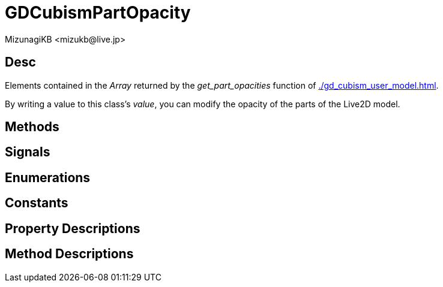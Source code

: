 = GDCubismPartOpacity
:encoding: utf-8
:lang: en
:author: MizunagiKB <mizukb@live.jp>
:copyright: 2023 MizunagiKB
:doctype: book
:source-highlighter: highlight.js
:icons: font
:experimental:
:stylesdir: ../../res/theme/css
:stylesheet: mizunagi-works.css
ifdef::env-github,env-vscode[]
:adocsuffix: .adoc
endif::env-github,env-vscode[]
ifndef::env-github,env-vscode[]
:adocsuffix: .html
endif::env-github,env-vscode[]


== Desc

Elements contained in the _Array_ returned by the _get_part_opacities_ function of xref:./gd_cubism_user_model.adoc[].

By writing a value to this class's _value_, you can modify the opacity of the parts of the Live2D model.


== Methods
== Signals
== Enumerations
== Constants
== Property Descriptions
== Method Descriptions
